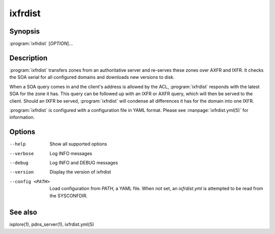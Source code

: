 ixfrdist
========

Synopsis
--------

:program:`ixfrdist` [*OPTION*]...

Description
-----------

:program:`ixfrdist` transfers zones from an authoritative server and re-serves these zones over AXFR and IXFR.
It checks the SOA serial for all configured domains and downloads new versions to disk.

When a SOA query comes in and the client's address is allowed by the ACL, :program:`ixfrdist` responds with the latest SOA for the zone it has.
This query can be followed up with an IXFR or AXFR query, which will then be served to the client.
Should an IXFR be served, :program:`ixfrdist` will condense all differences it has for the domain into one IXFR.

:program:`ixfrdist` is configured with a configuration file in YAML format.
Please see :manpage:`ixfrdist.yml(5)` for information.

Options
-------

--help            Show all supported options
--verbose         Log INFO messages
--debug           Log INFO and DEBUG messages
--version         Display the version of ixfrdist
--config <PATH>   Load configuration from *PATH*, a YAML file. When not set,
                  an `ixfrdist.yml` is attempted to be read from the SYSCONFDIR.

See also
--------

ixplore(1), pdns_server(1), ixfrdist.yml(5)
